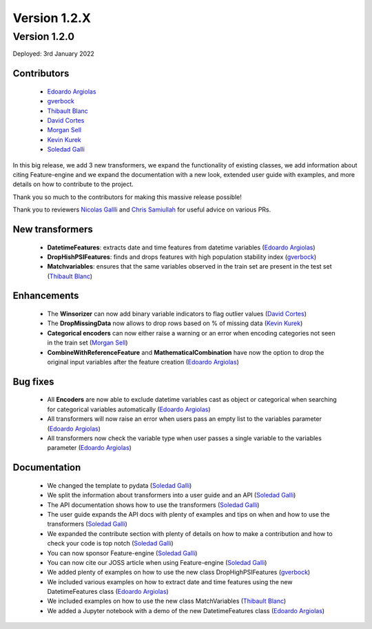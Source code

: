 Version 1.2.X
=============

Version 1.2.0
-------------

Deployed: 3rd January 2022

Contributors
~~~~~~~~~~~~

    - `Edoardo Argiolas <https://github.com/dodoarg>`_
    - `gverbock <https://github.com/gverbock>`_
    - `Thibault Blanc <https://github.com/thibaultbl>`_
    - `David Cortes <https://github.com/david-cortes>`_
    - `Morgan Sell <https://github.com/Morgan-Sell>`_
    - `Kevin Kurek <https://github.com/kevinkurek>`_
    - `Soledad Galli <https://github.com/solegalli>`_

In this big release, we add 3 new transformers, we expand the functionality of existing
classes, we add information about citing Feature-engine and we expand the documentation
with a new look, extended user guide with examples, and more details on how to
contribute to the project.

Thank you so much to the contributors for making this massive release possible!

Thank you to reviewers `Nicolas Gallli <https://github.com/nicogalli>`_ and
`Chris Samiullah <https://github.com/christophergs>`_ for useful advice on
various PRs.

New transformers
~~~~~~~~~~~~~~~~

    - **DatetimeFeatures**: extracts date and time features from datetime variables (`Edoardo Argiolas <https://github.com/dodoarg>`_)
    - **DropHishPSIFeatures**: finds and drops features with high population stability index (`gverbock <https://github.com/gverbock>`_)
    - **Matchvariables**: ensures that the same variables observed in the train set are present in the test set (`Thibault Blanc <https://github.com/thibaultbl>`_)

Enhancements
~~~~~~~~~~~~

    - The **Winsorizer** can now add binary variable indicators to flag outlier values (`David Cortes <https://github.com/david-cortes>`_)
    - The **DropMissingData** now allows to drop rows based on % of missing data (`Kevin Kurek <https://github.com/kevinkurek>`_)
    - **Categorical encoders** can now either raise a warning or an error when encoding categories not seen in the train set (`Morgan Sell <https://github.com/Morgan-Sell>`_)
    - **CombineWithReferenceFeature** and **MathematicalCombination** have now the option to drop the original input variables after the feature creation (`Edoardo Argiolas <https://github.com/dodoarg>`_)

Bug fixes
~~~~~~~~~

    - All **Encoders** are now able to exclude datetime variables cast as object or categorical when searching for categorical variables automatically (`Edoardo Argiolas <https://github.com/dodoarg>`_)
    - All transformers will now raise an error when users pass an empty list to the variables parameter (`Edoardo Argiolas <https://github.com/dodoarg>`_)
    - All transformers now check the variable type when user passes a single variable to the variables parameter (`Edoardo Argiolas <https://github.com/dodoarg>`_)


Documentation
~~~~~~~~~~~~~
    - We changed the template to pydata (`Soledad Galli <https://github.com/solegalli>`_)
    - We split the information about transformers into a user guide and an API (`Soledad Galli <https://github.com/solegalli>`_)
    - The API documentation shows how to use the transformers (`Soledad Galli <https://github.com/solegalli>`_)
    - The user guide expands the API docs with plenty of examples and tips on when and how to use the transformers (`Soledad Galli <https://github.com/solegalli>`_)
    - We expanded the contribute section with plenty of details on how to make a contribution and how to check your code is top notch (`Soledad Galli <https://github.com/solegalli>`_)
    - You can now sponsor Feature-engine (`Soledad Galli <https://github.com/solegalli>`_)
    - You can now cite our JOSS article when using Feature-engine (`Soledad Galli <https://github.com/solegalli>`_)
    - We added plenty of examples on how to use the new class DropHighPSIFeatures (`gverbock <https://github.com/gverbock>`_)
    - We included various examples on how to extract date and time features using the new DatetimeFeatures class (`Edoardo Argiolas <https://github.com/dodoarg>`_)
    - We included examples on how to use the new class MatchVariables (`Thibault Blanc <https://github.com/thibaultbl>`_)
    - We added a Jupyter notebook with a demo of the new DatetimeFeatures class (`Edoardo Argiolas <https://github.com/dodoarg>`_)
